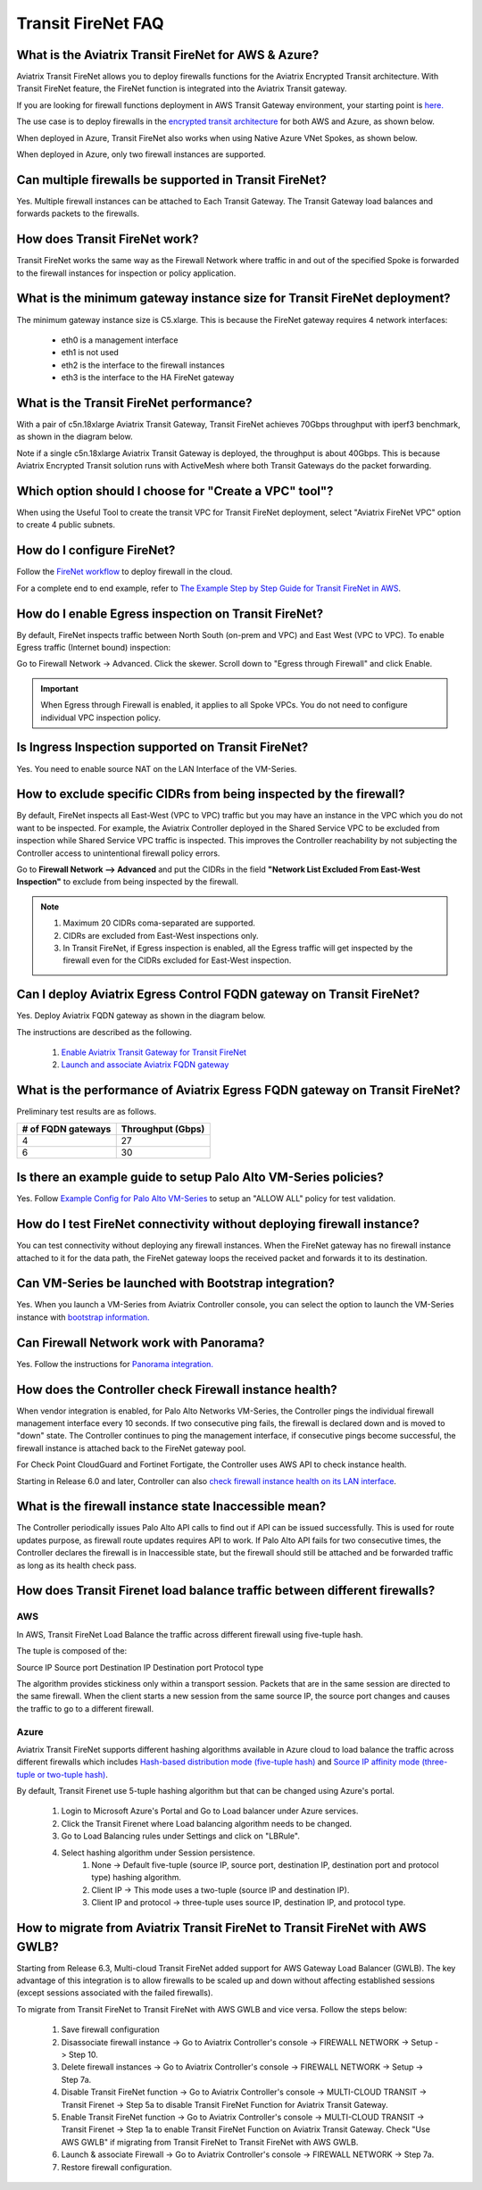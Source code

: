 ﻿.. meta::
  :description: Firewall Network FAQ	
  :keywords: AWS Transit Gateway, AWS TGW, TGW orchestrator, Aviatrix Transit network, Firewall, DMZ, Cloud DMZ, Firewall Network, FireNet


=========================================================
Transit FireNet FAQ
=========================================================

What is the Aviatrix Transit FireNet for AWS & Azure?
----------------------------------------------------------

Aviatrix Transit FireNet allows you to deploy firewalls functions for the Aviatrix Encrypted 
Transit architecture. 
With Transit FireNet feature, the FireNet function is integrated into the Aviatrix Transit gateway. 

If you are looking for firewall functions deployment in AWS Transit Gateway environment, your starting point
is `here. <https://docs.aviatrix.com/HowTos/firewall_network_workflow.html>`_ 

The use case is to deploy firewalls in the `encrypted transit architecture <https://docs.aviatrix.com/HowTos/transitvpc_workflow.html>`_ 
for both AWS and Azure, as shown below. 


|transit_firenet|

When deployed in Azure, Transit FireNet also works when using Native Azure VNet Spokes, as shown below. 

|transit_firenet_vnet|

When deployed in Azure, only two firewall instances are supported.


Can multiple firewalls be supported in Transit FireNet?
--------------------------------------------------------------------------------------

Yes. Multiple firewall instances can be attached to Each Transit Gateway. The Transit Gateway load balances and forwards packets to the firewalls. 

How does Transit FireNet work?
--------------------------------

Transit FireNet works the same way as the Firewall Network where traffic in and out of the specified Spoke is forwarded to the firewall instances for
inspection or policy application. 

What is the minimum gateway instance size for Transit FireNet deployment?
----------------------------------------------------------------------------

The minimum gateway instance size is C5.xlarge. This is because the FireNet gateway requires 4 network 
interfaces: 

 - eth0 is a management interface
 - eth1 is not used
 - eth2 is the interface to the firewall instances 
 - eth3 is the interface to the HA FireNet gateway

What is the Transit FireNet performance?
-------------------------------------------

With a pair of c5n.18xlarge Aviatrix Transit Gateway, Transit FireNet achieves 70Gbps throughput with iperf3 benchmark, as shown in the diagram below. 

Note if a single c5n.18xlarge Aviatrix Transit Gateway is deployed, the throughput is about 40Gbps. This is because Aviatrix Encrypted Transit solution runs with ActiveMesh where both Transit Gateways do the packet forwarding. 

|transit_firenet_perf|

Which option should I choose for "Create a VPC" tool"?
----------------------------------------------------------

When using the Useful Tool to create the transit VPC for Transit FireNet deployment, select "Aviatrix FireNet VPC" option to create 4 public subnets. 

How do I configure FireNet?
---------------------------

Follow the `FireNet workflow <https://docs.aviatrix.com/HowTos/firewall_network_workflow.html>`_ to deploy firewall in the cloud. 

For a complete end to end example, refer to `The Example Step by Step Guide for Transit FireNet in AWS <https://docs.aviatrix.com/HowTos/transit_firenet_workflow_aws.html>`_. 


How do I enable Egress inspection on Transit FireNet?
--------------------------------------------------------

By default, FireNet inspects traffic between North South (on-prem and VPC) and East West (VPC to VPC). To enable
Egress traffic (Internet bound) inspection: 

Go to Firewall Network -> Advanced. Click the skewer. Scroll down to "Egress through Firewall" and click Enable.

.. Important::

  When Egress through Firewall is enabled, it applies to all Spoke VPCs. You do not need to configure individual VPC inspection policy.

Is Ingress Inspection supported on Transit FireNet?
----------------------------------------------------

Yes. You need to enable source NAT on the LAN Interface of the VM-Series.

How to exclude specific CIDRs from being inspected by the firewall?
--------------------------------------------------------------------

By default, FireNet inspects all East-West (VPC to VPC) traffic but you may have an instance in the VPC which you do not want to be inspected. For example, the Aviatrix Controller deployed in the Shared Service VPC to be excluded from inspection while Shared Service VPC traffic is inspected. This improves the Controller reachability by not subjecting the Controller access to unintentional firewall policy errors.

Go to **Firewall Network --> Advanced** and put the CIDRs in the field **"Network List Excluded From East-West Inspection"** to exclude from being inspected by the firewall.

.. Note::

    1. Maximum 20 CIDRs coma-separated are supported.
    2. CIDRs are excluded from East-West inspections only.
    3. In Transit FireNet, if Egress inspection is enabled, all the Egress traffic will get inspected by the firewall even for the CIDRs excluded for East-West inspection.

Can I deploy Aviatrix Egress Control FQDN gateway on Transit FireNet?
----------------------------------------------------------------------

Yes. Deploy Aviatrix FQDN gateway as shown in the diagram below. 

|transit_firenet_aviatrix_egress|

The instructions are described as the following. 

 1. `Enable Aviatrix Transit Gateway for Transit FireNet <https://docs.aviatrix.com/HowTos/transit_firenet_workflow.html#enable-transit-firenet-function>`_ 
 2. `Launch and associate Aviatrix FQDN gateway <https://docs.aviatrix.com/HowTos/firewall_network_workflow.html#c-launch-associate-aviatrix-fqdn-gateway>`_

What is the performance of Aviatrix Egress FQDN gateway on Transit FireNet?
----------------------------------------------------------------------------

Preliminary test results are as follows. 

==============================       =========================
# of FQDN gateways                   Throughput (Gbps)
==============================       =========================
4                                    27
6                                    30
==============================       =========================



Is there an example guide to setup Palo Alto VM-Series policies?
------------------------------------------------------------------

Yes. Follow `Example Config for Palo Alto VM-Series <https://docs.aviatrix.com/HowTos/config_paloaltoVM.html>`_ to 
setup an "ALLOW ALL" policy for test validation.

How do I test FireNet connectivity without deploying firewall instance?
-------------------------------------------------------------------------

You can test connectivity without deploying any firewall instances. When the FireNet gateway has no firewall instance 
attached to it for the data path, the FireNet gateway loops the received packet and forwards it to its destination.


Can VM-Series be launched with Bootstrap integration?
-------------------------------------------------------

Yes. When you launch a VM-Series from Aviatrix Controller console, you can select the option to launch the VM-Series instance with `bootstrap information. <https://docs.aviatrix.com/HowTos/firewall_network_workflow.html#example-configuration-for-bootstrap>`_

Can Firewall Network work with Panorama?
------------------------------------------

Yes. Follow the instructions for `Panorama integration. <https://docs.aviatrix.com/HowTos/paloalto_API_setup.html#managing-vm-series-by-panorama>`_

How does the Controller check Firewall instance health?
--------------------------------------------------------

When vendor integration is enabled, for Palo Alto Networks VM-Series, the Controller pings the individual firewall management interface every 10 seconds. If two
consecutive ping fails, the firewall is declared down and is moved to "down" state. The Controller continues to ping the management interface, if consecutive pings 
become successful, the firewall instance is attached back to the FireNet gateway pool.  

For Check Point CloudGuard and Fortinet Fortigate, the Controller uses AWS API to check instance health. 

Starting in Release 6.0 and later, Controller can also `check firewall instance health on its LAN interface <https://docs.aviatrix.com/HowTos/firewall_advanced.html#firewall-health-check-and-failover-detection-using-lan-interface>`_. 

What is the firewall instance state Inaccessible mean?
---------------------------------------------------------

The Controller periodically issues Palo Alto API calls to find out if API can be issued successfully. This is used for route updates purpose, as firewall route updates
requires API to work. If Palo Alto API fails for two consecutive times, the Controller declares the firewall is in Inaccessible state, but the firewall should still be attached 
and be forwarded traffic as long as its health check pass.


How does Transit Firenet load balance traffic between different firewalls?
----------------------------------------------------------------------------

AWS
====
In AWS, Transit FireNet Load Balance the traffic across different firewall using five-tuple hash.

The tuple is composed of the:

Source IP
Source port
Destination IP
Destination port
Protocol type

The algorithm provides stickiness only within a transport session. Packets that are in the same session are directed to the same firewall. When the client starts a new session from the same source IP, the source port changes and causes the traffic to go to a different firewall.


Azure
======
Aviatrix Transit FireNet supports different hashing algorithms available in Azure cloud to load balance the traffic across different firewalls which includes `Hash-based distribution mode (five-tuple hash) <https://docs.microsoft.com/en-us/azure/load-balancer/load-balancer-distribution-mode#hash-based-distribution-mode>`_ and `Source IP affinity mode (three-tuple or two-tuple hash) <https://docs.microsoft.com/en-us/azure/load-balancer/load-balancer-distribution-mode#source-ip-affinity-mode>`_.

By default, Transit Firenet use 5-tuple hashing algorithm but that can be changed using Azure's portal.

    1. Login to Microsoft Azure's Portal and Go to Load balancer under Azure services.
    #. Click the Transit Firenet where Load balancing algorithm needs to be changed.
    #. Go to Load Balancing rules under Settings and click on "LBRule".
    #. Select hashing algorithm under Session persistence.
        1. None -> Default five-tuple (source IP, source port, destination IP, destination port and protocol type) hashing algorithm.
        2. Client IP -> This mode uses a two-tuple (source IP and destination IP).
        3. Client IP and protocol -> three-tuple uses source IP, destination IP, and protocol type.

|lb-rule-azure|

How to migrate from Aviatrix Transit FireNet to Transit FireNet with AWS GWLB?
---------------------------------------------------------------------------------

Starting from Release 6.3, Multi-cloud Transit FireNet  added support for AWS Gateway Load Balancer (GWLB). The key 
advantage of this integration is to allow firewalls to be scaled up and down without affecting established sessions
(except sessions associated with the failed firewalls). 

To migrate from Transit FireNet to Transit FireNet with AWS GWLB and vice versa. Follow the steps below:

    1. Save firewall configuration
    #. Disassociate firewall instance -> Go to Aviatrix Controller's console -> FIREWALL NETWORK -> Setup -> Step 10.
    #. Delete firewall instances -> Go to Aviatrix Controller's console -> FIREWALL NETWORK -> Setup -> Step 7a.
    #. Disable Transit FireNet function -> Go to Aviatrix Controller's console -> MULTI-CLOUD TRANSIT -> Transit Firenet -> Step 5a to disable Transit FireNet Function for Aviatrix Transit Gateway.
    #. Enable Transit FireNet function -> Go to Aviatrix Controller's console -> MULTI-CLOUD TRANSIT -> Transit Firenet -> Step 1a to enable Transit FireNet Function on Aviatrix Transit Gateway. Check "Use AWS GWLB" if migrating from Transit FireNet to Transit FireNet with AWS GWLB.
    #. Launch & associate Firewall -> Go to Aviatrix Controller's console -> FIREWALL NETWORK -> Step 7a.
    #. Restore firewall configuration.

.. |transit_firenet| image:: transit_firenet_media/transit_firenet.png
   :scale: 30%

.. |transit_firenet_perf| image:: transit_firenet_media/transit_firenet_perf.png
   :scale: 30%

.. |transit_firenet_vnet| image:: transit_firenet_media/transit_firenet_vnet.png
   :scale: 30%

.. |transit_firenet_aviatrix_egress| image:: transit_firenet_media/transit_firenet_aviatrix_egress.png
   :scale: 30%

.. |lb-rule-azure| image:: transit_firenet_media/lb-rule-azure.png
   :scale: 30%


.. disqus::
